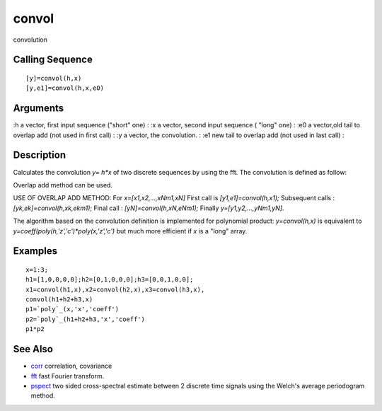 


convol
======

convolution



Calling Sequence
~~~~~~~~~~~~~~~~


::

    [y]=convol(h,x)
    [y,e1]=convol(h,x,e0)




Arguments
~~~~~~~~~

:h a vector, first input sequence ("short" one)
: :x a vector, second input sequence ( "long" one)
: :e0 a vector,old tail to overlap add (not used in first call)
: :y a vector, the convolution.
: :e1 new tail to overlap add (not used in last call)
:



Description
~~~~~~~~~~~

Calculates the convolution `y= h*x` of two discrete sequences by using
the fft. The convolution is defined as follow:



Overlap add method can be used.

USE OF OVERLAP ADD METHOD: For `x=[x1,x2,...,xNm1,xN]` First call is
`[y1,e1]=convol(h,x1);` Subsequent calls :
`[yk,ek]=convol(h,xk,ekm1)`; Final call : `[yN]=convol(h,xN,eNm1);`
Finally `y=[y1,y2,...,yNm1,yN]`.

The algorithm based on the convolution definition is implemented for
polynomial product: `y=convol(h,x)` is equivalent to
`y=coeff(poly(h,'z','c')*poly(x,'z','c')` but much more efficient if
`x` is a "long" array.



Examples
~~~~~~~~


::

    x=1:3;
    h1=[1,0,0,0,0];h2=[0,1,0,0,0];h3=[0,0,1,0,0];
    x1=convol(h1,x),x2=convol(h2,x),x3=convol(h3,x),
    convol(h1+h2+h3,x)
    p1=`poly`_(x,'x','coeff')
    p2=`poly`_(h1+h2+h3,'x','coeff')
    p1*p2




See Also
~~~~~~~~


+ `corr`_ correlation, covariance
+ `fft`_ fast Fourier transform.
+ `pspect`_ two sided cross-spectral estimate between 2 discrete time
  signals using the Welch's average periodogram method.


.. _fft: fft.html
.. _corr: corr.html
.. _pspect: pspect.html


